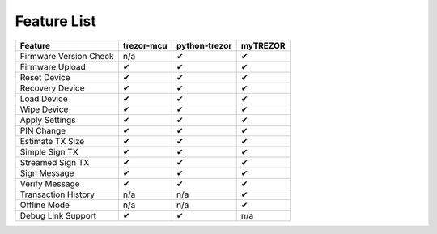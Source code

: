 Feature List
============

====================== ========== ============= ========
Feature                trezor-mcu python-trezor myTREZOR
====================== ========== ============= ========
Firmware Version Check n/a        ✔             ✔
Firmware Upload        ✔          ✔             ✔
Reset Device           ✔          ✔             ✔
Recovery Device        ✔          ✔             ✔
Load Device            ✔          ✔             ✔
Wipe Device            ✔          ✔             ✔
Apply Settings         ✔          ✔             ✔
PIN Change             ✔          ✔             ✔
Estimate TX Size       ✔          ✔             ✔
Simple Sign TX         ✔          ✔             ✔
Streamed Sign TX       ✔          ✔             ✔
Sign Message           ✔          ✔             ✔
Verify Message         ✔          ✔             ✔
Transaction History    n/a        n/a           ✔
Offline Mode           n/a        n/a           ✔
Debug Link Support     ✔          ✔             n/a
====================== ========== ============= ========
